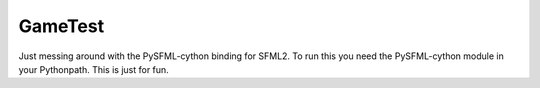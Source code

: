 GameTest
========

Just messing around with the PySFML-cython binding for SFML2. To run this you need the PySFML-cython module in your Pythonpath. This is just for fun.
